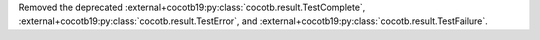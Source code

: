 Removed the deprecated :external+cocotb19:py:class:`cocotb.result.TestComplete`, :external+cocotb19:py:class:`cocotb.result.TestError`, and :external+cocotb19:py:class:`cocotb.result.TestFailure`.
